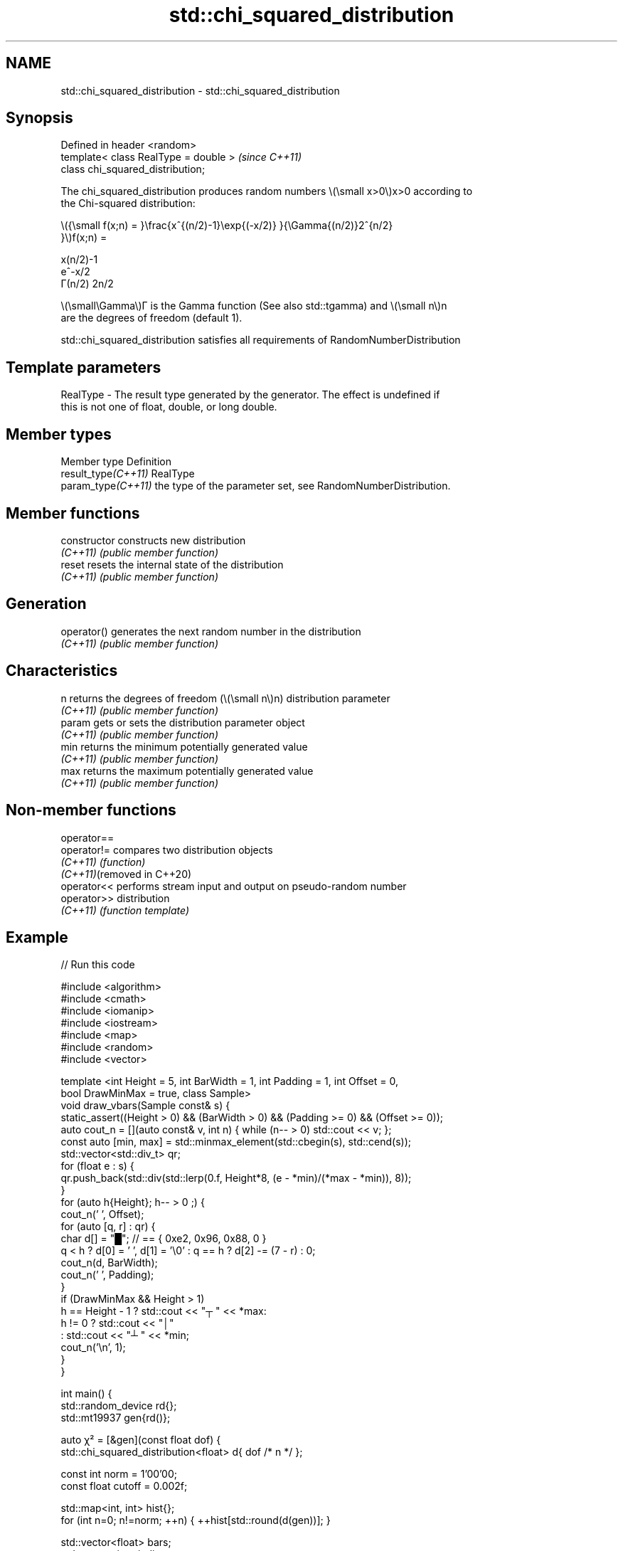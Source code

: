 .TH std::chi_squared_distribution 3 "2022.03.29" "http://cppreference.com" "C++ Standard Libary"
.SH NAME
std::chi_squared_distribution \- std::chi_squared_distribution

.SH Synopsis
   Defined in header <random>
   template< class RealType = double >  \fI(since C++11)\fP
   class chi_squared_distribution;

   The chi_squared_distribution produces random numbers \\(\\small x>0\\)x>0 according to
   the Chi-squared distribution:

           \\({\\small f(x;n) = }\\frac{x^{(n/2)-1}\\exp{(-x/2)} }{\\Gamma{(n/2)}2^{n/2}
           }\\)f(x;n) =

           x(n/2)-1
           e^-x/2
           Γ(n/2) 2n/2

   \\(\\small\\Gamma\\)Γ is the Gamma function (See also std::tgamma) and \\(\\small n\\)n
   are the degrees of freedom (default 1).

   std::chi_squared_distribution satisfies all requirements of RandomNumberDistribution

.SH Template parameters

   RealType - The result type generated by the generator. The effect is undefined if
              this is not one of float, double, or long double.

.SH Member types

   Member type        Definition
   result_type\fI(C++11)\fP RealType
   param_type\fI(C++11)\fP  the type of the parameter set, see RandomNumberDistribution.

.SH Member functions

   constructor   constructs new distribution
   \fI(C++11)\fP       \fI(public member function)\fP
   reset         resets the internal state of the distribution
   \fI(C++11)\fP       \fI(public member function)\fP
.SH Generation
   operator()    generates the next random number in the distribution
   \fI(C++11)\fP       \fI(public member function)\fP
.SH Characteristics
   n             returns the degrees of freedom (\\(\\small n\\)n) distribution parameter
   \fI(C++11)\fP       \fI(public member function)\fP
   param         gets or sets the distribution parameter object
   \fI(C++11)\fP       \fI(public member function)\fP
   min           returns the minimum potentially generated value
   \fI(C++11)\fP       \fI(public member function)\fP
   max           returns the maximum potentially generated value
   \fI(C++11)\fP       \fI(public member function)\fP

.SH Non-member functions

   operator==
   operator!=                compares two distribution objects
   \fI(C++11)\fP                   \fI(function)\fP
   \fI(C++11)\fP(removed in C++20)
   operator<<                performs stream input and output on pseudo-random number
   operator>>                distribution
   \fI(C++11)\fP                   \fI(function template)\fP

.SH Example


// Run this code

 #include <algorithm>
 #include <cmath>
 #include <iomanip>
 #include <iostream>
 #include <map>
 #include <random>
 #include <vector>

 template <int Height = 5, int BarWidth = 1, int Padding = 1, int Offset = 0,
           bool DrawMinMax = true, class Sample>
 void draw_vbars(Sample const& s) {
     static_assert((Height > 0) && (BarWidth > 0) && (Padding >= 0) && (Offset >= 0));
     auto cout_n = [](auto const& v, int n) { while (n-- > 0) std::cout << v; };
     const auto [min, max] = std::minmax_element(std::cbegin(s), std::cend(s));
     std::vector<std::div_t> qr;
     for (float e : s) {
         qr.push_back(std::div(std::lerp(0.f, Height*8, (e - *min)/(*max - *min)), 8));
     }
     for (auto h{Height}; h-- > 0 ;) {
         cout_n(' ', Offset);
         for (auto [q, r] : qr) {
             char d[] = "█"; // == { 0xe2, 0x96, 0x88, 0 }
             q < h ? d[0] = ' ', d[1] = '\\0' : q == h ? d[2] -= (7 - r) : 0;
             cout_n(d, BarWidth);
             cout_n(' ', Padding);
         }
         if (DrawMinMax && Height > 1)
             h == Height - 1 ? std::cout << "┬ " << *max:
                      h != 0 ? std::cout << "│"
                             : std::cout << "┴ " << *min;
         cout_n('\\n', 1);
     }
 }

 int main() {
     std::random_device rd{};
     std::mt19937 gen{rd()};

     auto χ² = [&gen](const float dof) {
         std::chi_squared_distribution<float> d{ dof /* n */ };

         const int norm = 1'00'00;
         const float cutoff = 0.002f;

         std::map<int, int> hist{};
         for (int n=0; n!=norm; ++n) { ++hist[std::round(d(gen))]; }

         std::vector<float> bars;
         std::vector<int> indices;
         for (const auto [n, p] : hist) {
             if (float x = p * (1.0/norm); cutoff < x) {
                 bars.push_back(x);
                 indices.push_back(n);
             }
         }

         std::cout << "dof = " << dof << ":\\n";
         draw_vbars<4,3>(bars);
         for (int n : indices) { std::cout << "" << std::setw(2) << n << "  "; }
         std::cout << "\\n\\n";
     };

     for (float dof : {1.f, 2.f, 3.f, 4.f, 6.f, 9.f}) χ²(dof);
 }

.SH Possible output:

 dof = 1:
 ███                                 ┬ 0.5271
 ███                                 │
 ███ ███                             │
 ███ ███ ▇▇▇ ▃▃▃ ▂▂▂ ▁▁▁ ▁▁▁ ▁▁▁ ▁▁▁ ┴ 0.003
  0   1   2   3   4   5   6   7   8

 dof = 2:
     ███                                     ┬ 0.3169
 ▆▆▆ ███ ▃▃▃                                 │
 ███ ███ ███ ▄▄▄                             │
 ███ ███ ███ ███ ▇▇▇ ▄▄▄ ▃▃▃ ▂▂▂ ▁▁▁ ▁▁▁ ▁▁▁ ┴ 0.004
  0   1   2   3   4   5   6   7   8   9  10

 dof = 3:
     ███ ▃▃▃                                         ┬ 0.2439
     ███ ███ ▄▄▄                                     │
 ▃▃▃ ███ ███ ███ ▇▇▇ ▁▁▁                             │
 ███ ███ ███ ███ ███ ███ ▆▆▆ ▄▄▄ ▃▃▃ ▂▂▂ ▁▁▁ ▁▁▁ ▁▁▁ ┴ 0.0033
  0   1   2   3   4   5   6   7   8   9  10  11  12

 dof = 4:
     ▂▂▂ ███ ▃▃▃                                                 ┬ 0.1864
     ███ ███ ███ ███ ▂▂▂                                         │
     ███ ███ ███ ███ ███ ▅▅▅ ▁▁▁                                 │
 ▅▅▅ ███ ███ ███ ███ ███ ███ ███ ▆▆▆ ▄▄▄ ▃▃▃ ▂▂▂ ▂▂▂ ▁▁▁ ▁▁▁ ▁▁▁ ┴ 0.0026
  0   1   2   3   4   5   6   7   8   9  10  11  12  13  14  15

 dof = 6:
             ▅▅▅ ▇▇▇ ███ ▂▂▂                                                 ┬ 0.1351
         ▅▅▅ ███ ███ ███ ███ ▇▇▇ ▁▁▁                                         │
     ▁▁▁ ███ ███ ███ ███ ███ ███ ███ ▅▅▅ ▂▂▂                                 │
 ▁▁▁ ███ ███ ███ ███ ███ ███ ███ ███ ███ ███ ███ ▅▅▅ ▄▄▄ ▃▃▃ ▂▂▂ ▁▁▁ ▁▁▁ ▁▁▁ ┴ 0.0031
  0   1   2   3   4   5   6   7   8   9  10  11  12  13  14  15  16  17  18

 dof = 9:
             ▅▅▅ ▇▇▇ ███ ███ ▄▄▄ ▂▂▂                                                 ┬ 0.1044
         ▃▃▃ ███ ███ ███ ███ ███ ███ ▅▅▅ ▁▁▁                                         │
     ▄▄▄ ███ ███ ███ ███ ███ ███ ███ ███ ███ ▆▆▆ ▃▃▃                                 │
 ▄▄▄ ███ ███ ███ ███ ███ ███ ███ ███ ███ ███ ███ ███ ███ ▆▆▆ ▄▄▄ ▃▃▃ ▂▂▂ ▁▁▁ ▁▁▁ ▁▁▁ ┴ 0.0034
  2   3   4   5   6   7   8   9  10  11  12  13  14  15  16  17  18  19  20  21  22

.SH External links

     * Weisstein, Eric W. "Chi-Squared Distribution." From MathWorld--A Wolfram Web
       Resource.
     * Chi-squared distribution. From Wikipedia.
